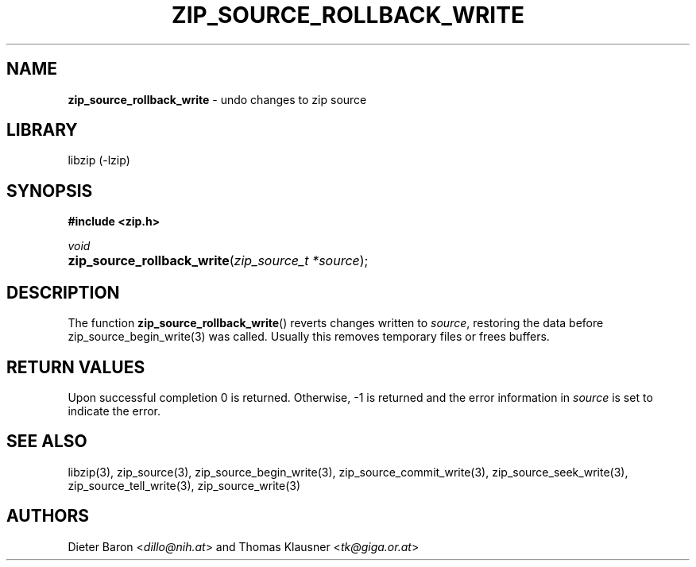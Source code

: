.TH "ZIP_SOURCE_ROLLBACK_WRITE" "3" "December 29, 2016" "NiH" "Library Functions Manual"
.nh
.if n .ad l
.SH "NAME"
\fBzip_source_rollback_write\fR
\- undo changes to zip source
.SH "LIBRARY"
libzip (-lzip)
.SH "SYNOPSIS"
\fB#include <zip.h>\fR
.sp
\fIvoid\fR
.PD 0
.HP 4n
\fBzip_source_rollback_write\fR(\fIzip_source_t\ *source\fR);
.PD
.SH "DESCRIPTION"
The function
\fBzip_source_rollback_write\fR()
reverts changes written to
\fIsource\fR,
restoring the data before
zip_source_begin_write(3)
was called.
Usually this removes temporary files or frees buffers.
.SH "RETURN VALUES"
Upon successful completion 0 is returned.
Otherwise, \-1 is returned and the error information in
\fIsource\fR
is set to indicate the error.
.SH "SEE ALSO"
libzip(3),
zip_source(3),
zip_source_begin_write(3),
zip_source_commit_write(3),
zip_source_seek_write(3),
zip_source_tell_write(3),
zip_source_write(3)
.SH "AUTHORS"
Dieter Baron <\fIdillo@nih.at\fR>
and
Thomas Klausner <\fItk@giga.or.at\fR>
